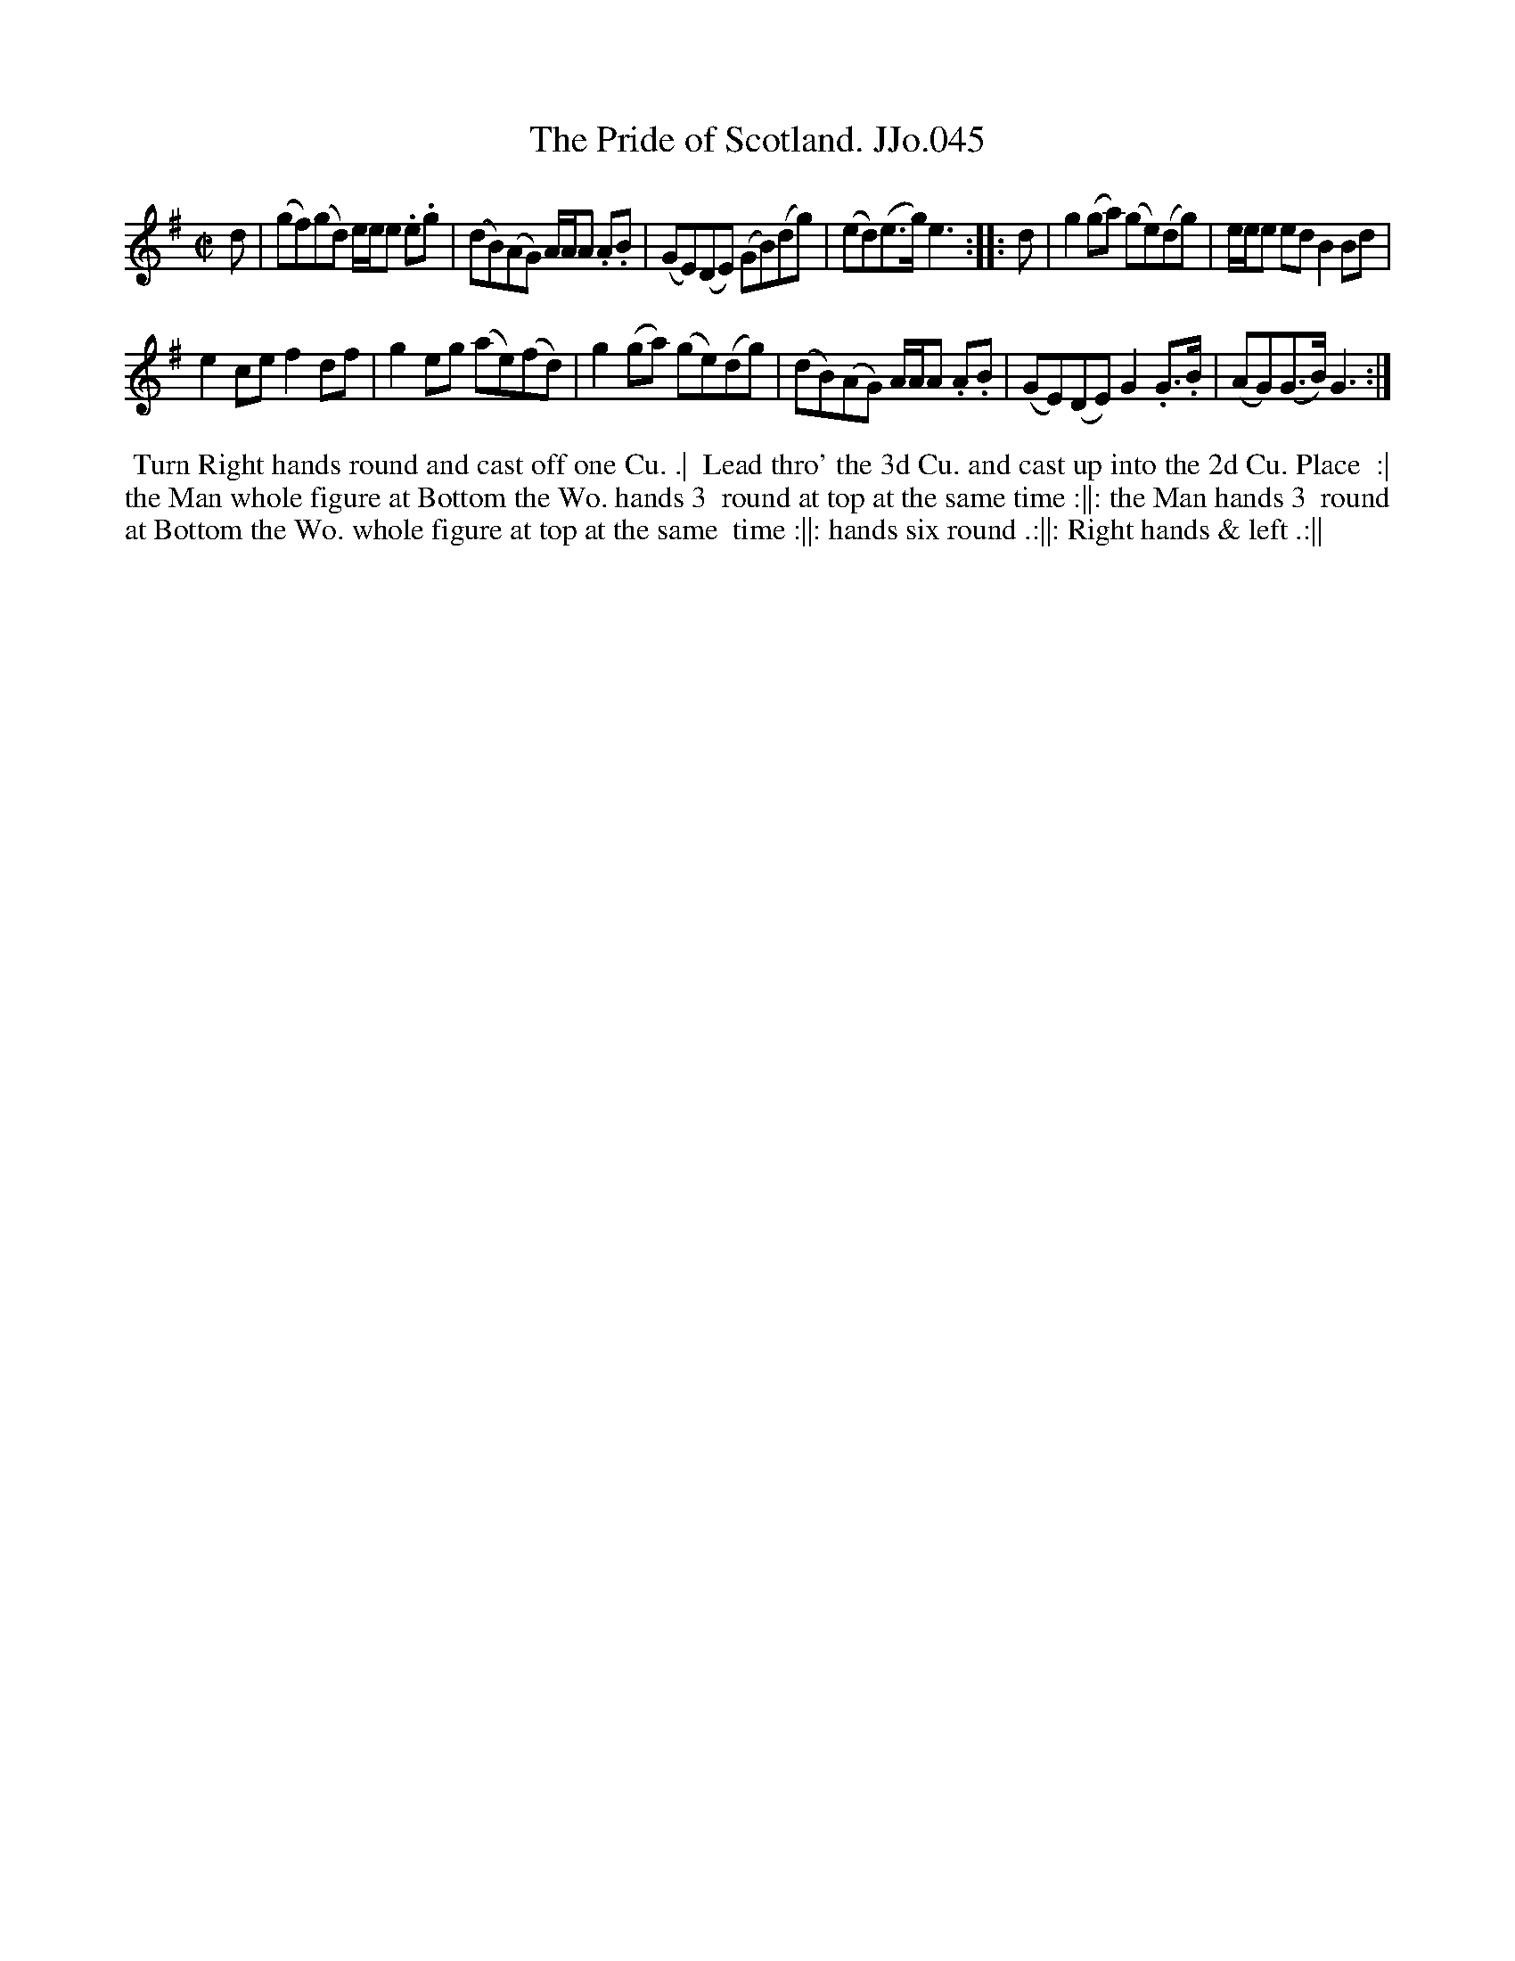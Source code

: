 X:45
T:Pride of Scotland. JJo.045, The
B:J.Johnson Choice Collection Vol 8 1758
Z:vmp.Simon Wilson 2013 www.village-music-project.org.uk
Z:Dance added by John Chambers 2017
M:C|
L:1/8
%Q:1/2=90
K:G
d |\
(gf)(gd) e/e/e .e.g | (dB)(AG) A/A/A .A.B |\
(GE)(DE) (GB)(dg) | (ed)(e>g)e3 :|\
|: d |\
g2(ga) (ge)(dg) | e/e/e edB2Bd |
e2cef2df | g2eg (ae)(fd) |\
g2(ga) (ge)(dg) | (dB)(AG) A/A/A .A.B |\
(GE)(DE) G2.G>.B | (AG)(G>B) G3 :|
%%begintext align
%% Turn Right hands round and cast off one Cu. .|
%% Lead thro' the 3d Cu. and cast up into the 2d Cu. Place
%% :| the Man whole figure at Bottom the Wo. hands 3
%% round at top at the same time :||: the Man hands 3
%% round at Bottom the Wo. whole figure at top at the same
%% time :||: hands six round .:||: Right hands & left .:||
%%endtext
